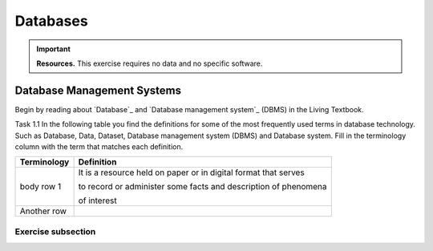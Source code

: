 Databases
==========

.. important:: 
   **Resources.**
   This exercise requires no data and no specific software. 

Database Management Systems
---------------------------

Begin by reading about `Database`_ and  `Database management system`_ (DBMS) in the Living Textbook.

Task 1.1 In the following table you find the definitions for some of the most frequently used terms in database technology.  Such as Database, Data, Dataset, Database management system (DBMS) and Database system.  Fill in the terminology column  with the term that matches each definition. 

==============     ================================================================
 Terminology       Definition                                                      
==============     ================================================================
 body row 1         It is a resource held on paper or in digital format that serves 
                    
                    to record or administer some facts and description of phenomena 
                    
                    of interest 
 Another row

==============     ================================================================



Exercise subsection
^^^^^^^^^^^^^^^^^^^